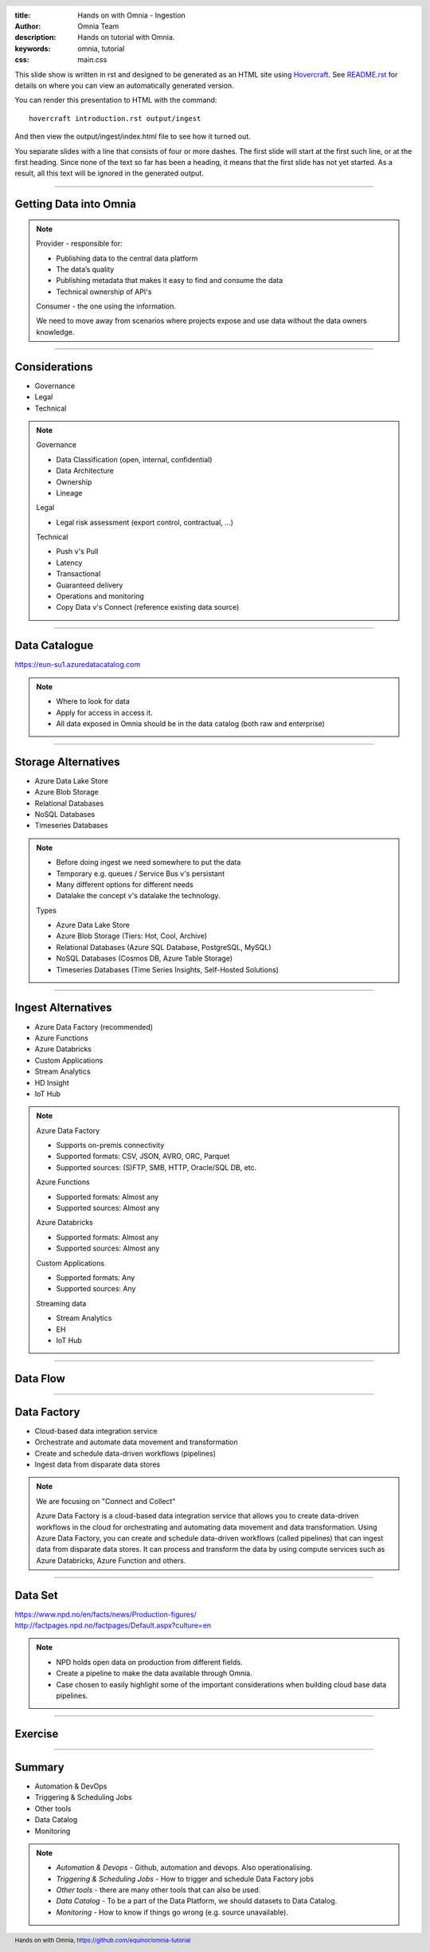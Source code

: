 :title: Hands on with Omnia - Ingestion
:author: Omnia Team
:description: Hands on tutorial with Omnia.
:keywords: omnia, tutorial
:css: main.css

.. header::

    .. image:: images/omnia_icon_black.png
        :width: 100px
        :height: 100px

.. footer::

   Hands on with Omnia, https://github.com/equinor/omnia-tutorial

.. _Hovercraft: http://www.python.org/https://hovercraft.readthedocs.io/

This slide show is written in rst and designed to be generated as an HTML site
using Hovercraft_. See `README.rst <..\..\README.rst>`__ for details on where 
you can view an automatically generated version.

You can render this presentation to HTML with the command::

    hovercraft introduction.rst output/ingest

And then view the output/ingest/index.html file to see how it turned out.

You separate slides with a line that consists of four or more dashes. The
first slide will start at the first such line, or at the first heading. Since
none of the text so far has been a heading, it means that the first slide has
not yet started. As a result, all this text will be ignored in the generated 
output.

----

Getting Data into Omnia
=======================

.. image:: images/ingest/consumer-provider.png
  :width: 800px

.. note::
    Provider - responsible for:

    * Publishing data to the central data platform
    * The data’s quality
    * Publishing metadata that makes it easy to find and consume the data​
    * Technical ownership of API's

    Consumer - the one using the information.

    We need to move away from scenarios where projects expose and use data without the data owners knowledge.

----

Considerations
==============

* Governance
* Legal
* Technical

.. note::
    Governance

    * Data Classification (open, internal, confidential)
    * Data Architecture
    * Ownership
    * Lineage

    Legal

    * Legal risk assessment (export control, contractual, ...)

    Technical

    * Push v's Pull
    * Latency
    * Transactional
    * Guaranteed delivery
    * Operations and monitoring
    * Copy Data v's Connect (reference existing data source)

----

Data Catalogue
==============

.. image:: images/ingest/data-catalog.png
  :width: 800px

https://eun-su1.azuredatacatalog.com

.. note:: 
  * Where to look for data
  * Apply for access in access it.
  * All data exposed in Omnia should be in the data catalog (both raw and enterprise)

----

Storage Alternatives
====================

* Azure Data Lake Store
* Azure Blob Storage
* Relational Databases
* NoSQL Databases
* Timeseries Databases

.. note:: 

  * Before doing ingest we need somewhere to put the data
  * Temporary e.g. queues / Service Bus v's persistant
  * Many different options for different needs
  * Datalake the concept v's datalake the technology.

  Types

  * Azure Data Lake Store
  * Azure Blob Storage (Tiers: Hot, Cool, Archive)
  * Relational Databases (Azure SQL Database, PostgreSQL, MySQL)
  * NoSQL Databases (Cosmos DB, Azure Table Storage)
  * Timeseries Databases (Time Series Insights, Self-Hosted Solutions)

----

Ingest Alternatives
===================

* Azure Data Factory​ (recommended)
* Azure Functions​
* Azure Databricks​
* Custom Applications​
* Stream Analytics​
* HD Insight
* IoT Hub

.. note::

    Azure Data Factory​

    * Supports on-premis connectivity 
    * Supported formats: CSV, JSON, AVRO, ORC, Parquet​
    * Supported sources: (S)FTP, SMB, HTTP, Oracle/SQL DB, etc.​

    Azure Functions​

    * Supported formats: Almost any​
    * Supported sources: Almost any​

    Azure Databricks​

    * Supported formats: Almost any​
    * Supported sources: Almost any​

    Custom Applications​

    * Supported formats: Any​
    * Supported sources: Any​

    Streaming data​

    * Stream Analytics​
    * EH​
    * IoT Hub

----

Data Flow
=========

.. image:: images/ingest/data-flow.png
  :width: 800px

----

Data Factory
============

.. image:: images/ingest/datafactory-workflow.png
  :width: 800px

* Cloud-based data integration service
* Orchestrate and automate data movement and transformation
* Create and schedule data-driven workflows (pipelines)
* Ingest data from disparate data stores

.. note::

  We are focusing on "Connect and Collect"

  Azure Data Factory is a cloud-based data integration service that allows you to create data-driven workflows in the cloud for orchestrating and automating data movement and data transformation. Using Azure Data Factory, you can create and schedule data-driven workflows (called pipelines) that can ingest data from disparate data stores. It can process and transform the data by using compute services such as Azure Databricks, Azure Function and others.

----

Data Set
========

.. image:: images/introduction/NPD.png

| https://www.npd.no/en/facts/news/Production-figures/
| http://factpages.npd.no/factpages/Default.aspx?culture=en


.. note::

    * NPD holds open data on production from different fields.
    * Create a pipeline to make the data available through Omnia.
    * Case chosen to easily highlight some of the important considerations when building cloud base data pipelines.

----

Exercise
========

.. image:: images/ingest/architecture-module-1.png
  :width: 800px

----

Summary
=======

* Automation & DevOps
* Triggering & Scheduling Jobs
* Other tools
* Data Catalog
* Monitoring

.. note::

   * *Automation & Devops* - Github, automation and devops. Also operationalising.
   * *Triggering & Scheduling Jobs* - How to trigger and schedule Data Factory jobs
   * *Other tools* - there are many other tools that can also be used.
   * *Data Catalog* - To be a part of the Data Platform, we should datasets to Data Catalog.
   * *Monitoring* - How to know if things go wrong (e.g. source unavailable).
